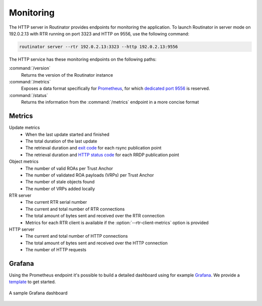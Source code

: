 .. _doc_routinator_monitoring:

Monitoring
==========

The HTTP server in Routinator provides endpoints for monitoring the application.
To launch Routinator in server mode on 192.0.2.13 with RTR running on port 3323
and HTTP on 9556, use the following command:

.. code-block:: text

   routinator server --rtr 192.0.2.13:3323 --http 192.0.2.13:9556

The HTTP service has these monitoring endpoints on the following paths:

:command:`/version`
     Returns the version of the Routinator instance

:command:`/metrics`
     Exposes a data format specifically for
     `Prometheus <https://prometheus.io/>`_, for which `dedicated port 9556
     <https://github.com/prometheus/prometheus/wiki/Default-port-allocations>`_
     is reserved.

:command:`/status`
     Returns the information from the :command:`/metrics` endpoint in a more
     concise format

Metrics
-------

Update metrics
  - When the last update started and finished
  - The total duration of the last update
  - The retrieval duration and `exit code <https://lxadm.com/Rsync_exit_codes>`_ for each rsync publication point
  - The retrieval duration and `HTTP status code <https://en.wikipedia.org/wiki/List_of_HTTP_status_codes>`_ for each RRDP publication point 

Object metrics
  - The number of valid ROAs per Trust Anchor
  - The number of validated ROA payloads (VRPs) per Trust Anchor
  - The number of stale objects found
  - The number of VRPs added locally

RTR server
  - The current RTR serial number
  - The current and total number of RTR connections
  - The total amount of bytes sent and received over the RTR connection
  - Metrics for each RTR client is available if the :option:`--rtr-client-metrics` option is provided
  
HTTP server
  - The current and total number of HTTP connections
  - The total amount of bytes sent and received over the HTTP connection
  - The number of HTTP requests

.. _doc_routinator_monitoring_grafana:

Grafana
-------

Using the Prometheus endpoint it's possible to build a detailed dashboard using
for example `Grafana <https://grafana.com>`_. We provide a `template
<https://grafana.com/grafana/dashboards/11922>`_ to get started.

.. figure:: img/routinator_grafana_dashboard.png
    :align: center
    :width: 100%
    :alt: Grafana dashboard

    A sample Grafana dashboard
